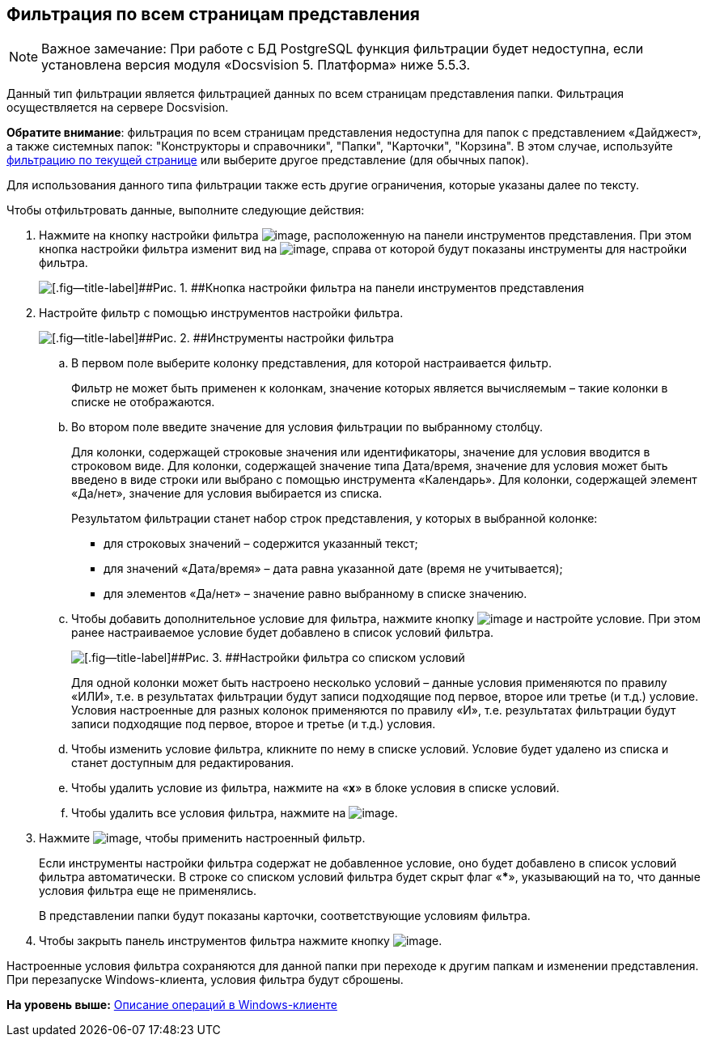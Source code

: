 [[ariaid-title1]]
== Фильтрация по всем страницам представления

[NOTE]
====
[.note__title]#Важное замечание:# При работе с БД PostgreSQL функция фильтрации будет недоступна, если установлена версия модуля «Docsvision 5. Платформа» ниже 5.5.3.
====

Данный тип фильтрации является фильтрацией данных по всем страницам представления папки. Фильтрация осуществляется на сервере Docsvision.

*Обратите внимание*: фильтрация по всем страницам представления недоступна для папок с представлением «Дайджест», а также системных папок: "Конструкторы и справочники", "Папки", "Карточки", "Корзина". В этом случае, используйте xref:FilteringOnClient.adoc[фильтрацию по текущей странице] или выберите другое представление (для обычных папок).

Для использования данного типа фильтрации также есть другие ограничения, которые указаны далее по тексту.

Чтобы отфильтровать данные, выполните следующие действия:

. [.ph .cmd]#Нажмите на кнопку настройки фильтра image:img/Buttons/openServerFilter.png[image], расположенную на панели инструментов представления. При этом кнопка настройки фильтра изменит вид на image:img/Buttons/closeServerFilter.png[image], справа от которой будут показаны инструменты для настройки фильтра.#
+
image::img/openServerFilter.png[[.fig--title-label]##Рис. 1. ##Кнопка настройки фильтра на панели инструментов представления]
. [.ph .cmd]#Настройте фильтр с помощью инструментов настройки фильтра.#
+
image::img/serverFilterControlPanel.png[[.fig--title-label]##Рис. 2. ##Инструменты настройки фильтра]
[loweralpha]
.. [.ph .cmd]#В первом поле выберите колонку представления, для которой настраивается фильтр.#
+
Фильтр не может быть применен к колонкам, значение которых является вычисляемым – такие колонки в списке не отображаются.
.. [.ph .cmd]#Во втором поле введите значение для условия фильтрации по выбранному столбцу.#
+
Для колонки, содержащей строковые значения или идентификаторы, значение для условия вводится в строковом виде. Для колонки, содержащей значение типа Дата/время, значение для условия может быть введено в виде строки или выбрано с помощью инструмента «Календарь». Для колонки, содержащей элемент «Да/нет», значение для условия выбирается из списка.
+
Результатом фильтрации станет набор строк представления, у которых в выбранной колонке:

* для строковых значений – содержится указанный текст;
* для значений «Дата/время» – дата равна указанной дате (время не учитывается);
* для элементов «Да/нет» – значение равно выбранному в списке значению.
.. [.ph .cmd]#Чтобы добавить дополнительное условие для фильтра, нажмите кнопку image:img/Buttons/addNew.png[image] и настройте условие. При этом ранее настраиваемое условие будет добавлено в список условий фильтра.#
+
image::img/serverFiltersWithConditions.png[[.fig--title-label]##Рис. 3. ##Настройки фильтра со списком условий]
+
Для одной колонки может быть настроено несколько условий – данные условия применяются по правилу «ИЛИ», т.е. в результатах фильтрации будут записи подходящие под первое, второе или третье (и т.д.) условие. Условия настроенные для разных колонок применяются по правилу «И», т.е. результатах фильтрации будут записи подходящие под первое, второе и третье (и т.д.) условия.
.. [.ph .cmd]#Чтобы изменить условие фильтра, кликните по нему в списке условий. Условие будет удалено из списка и станет доступным для редактирования.#
.. [.ph .cmd]#Чтобы удалить условие из фильтра, нажмите на «[.ph .uicontrol]*x*» в блоке условия в списке условий.#
.. [.ph .cmd]#Чтобы удалить все условия фильтра, нажмите на image:img/Buttons/clearServerFilter.png[image].#
. [.ph .cmd]#Нажмите image:img/Buttons/applyServerFilter.png[image], чтобы применить настроенный фильтр.#
+
Если инструменты настройки фильтра содержат не добавленное условие, оно будет добавлено в список условий фильтра автоматически. В строке со списком условий фильтра будет скрыт флаг «[.ph .uicontrol]***», указывающий на то, что данные условия фильтра еще не применялись.
+
В представлении папки будут показаны карточки, соответствующие условиям фильтра.
. [.ph .cmd]#Чтобы закрыть панель инструментов фильтра нажмите кнопку image:img/Buttons/closeServerFilter.png[image].#

Настроенные условия фильтра сохраняются для данной папки при переходе к другим папкам и изменении представления. При перезапуске Windows-клиента, условия фильтра будут сброшены.

*На уровень выше:* xref:../topics/Operations_winclient.adoc[Описание операций в Windows-клиенте]
